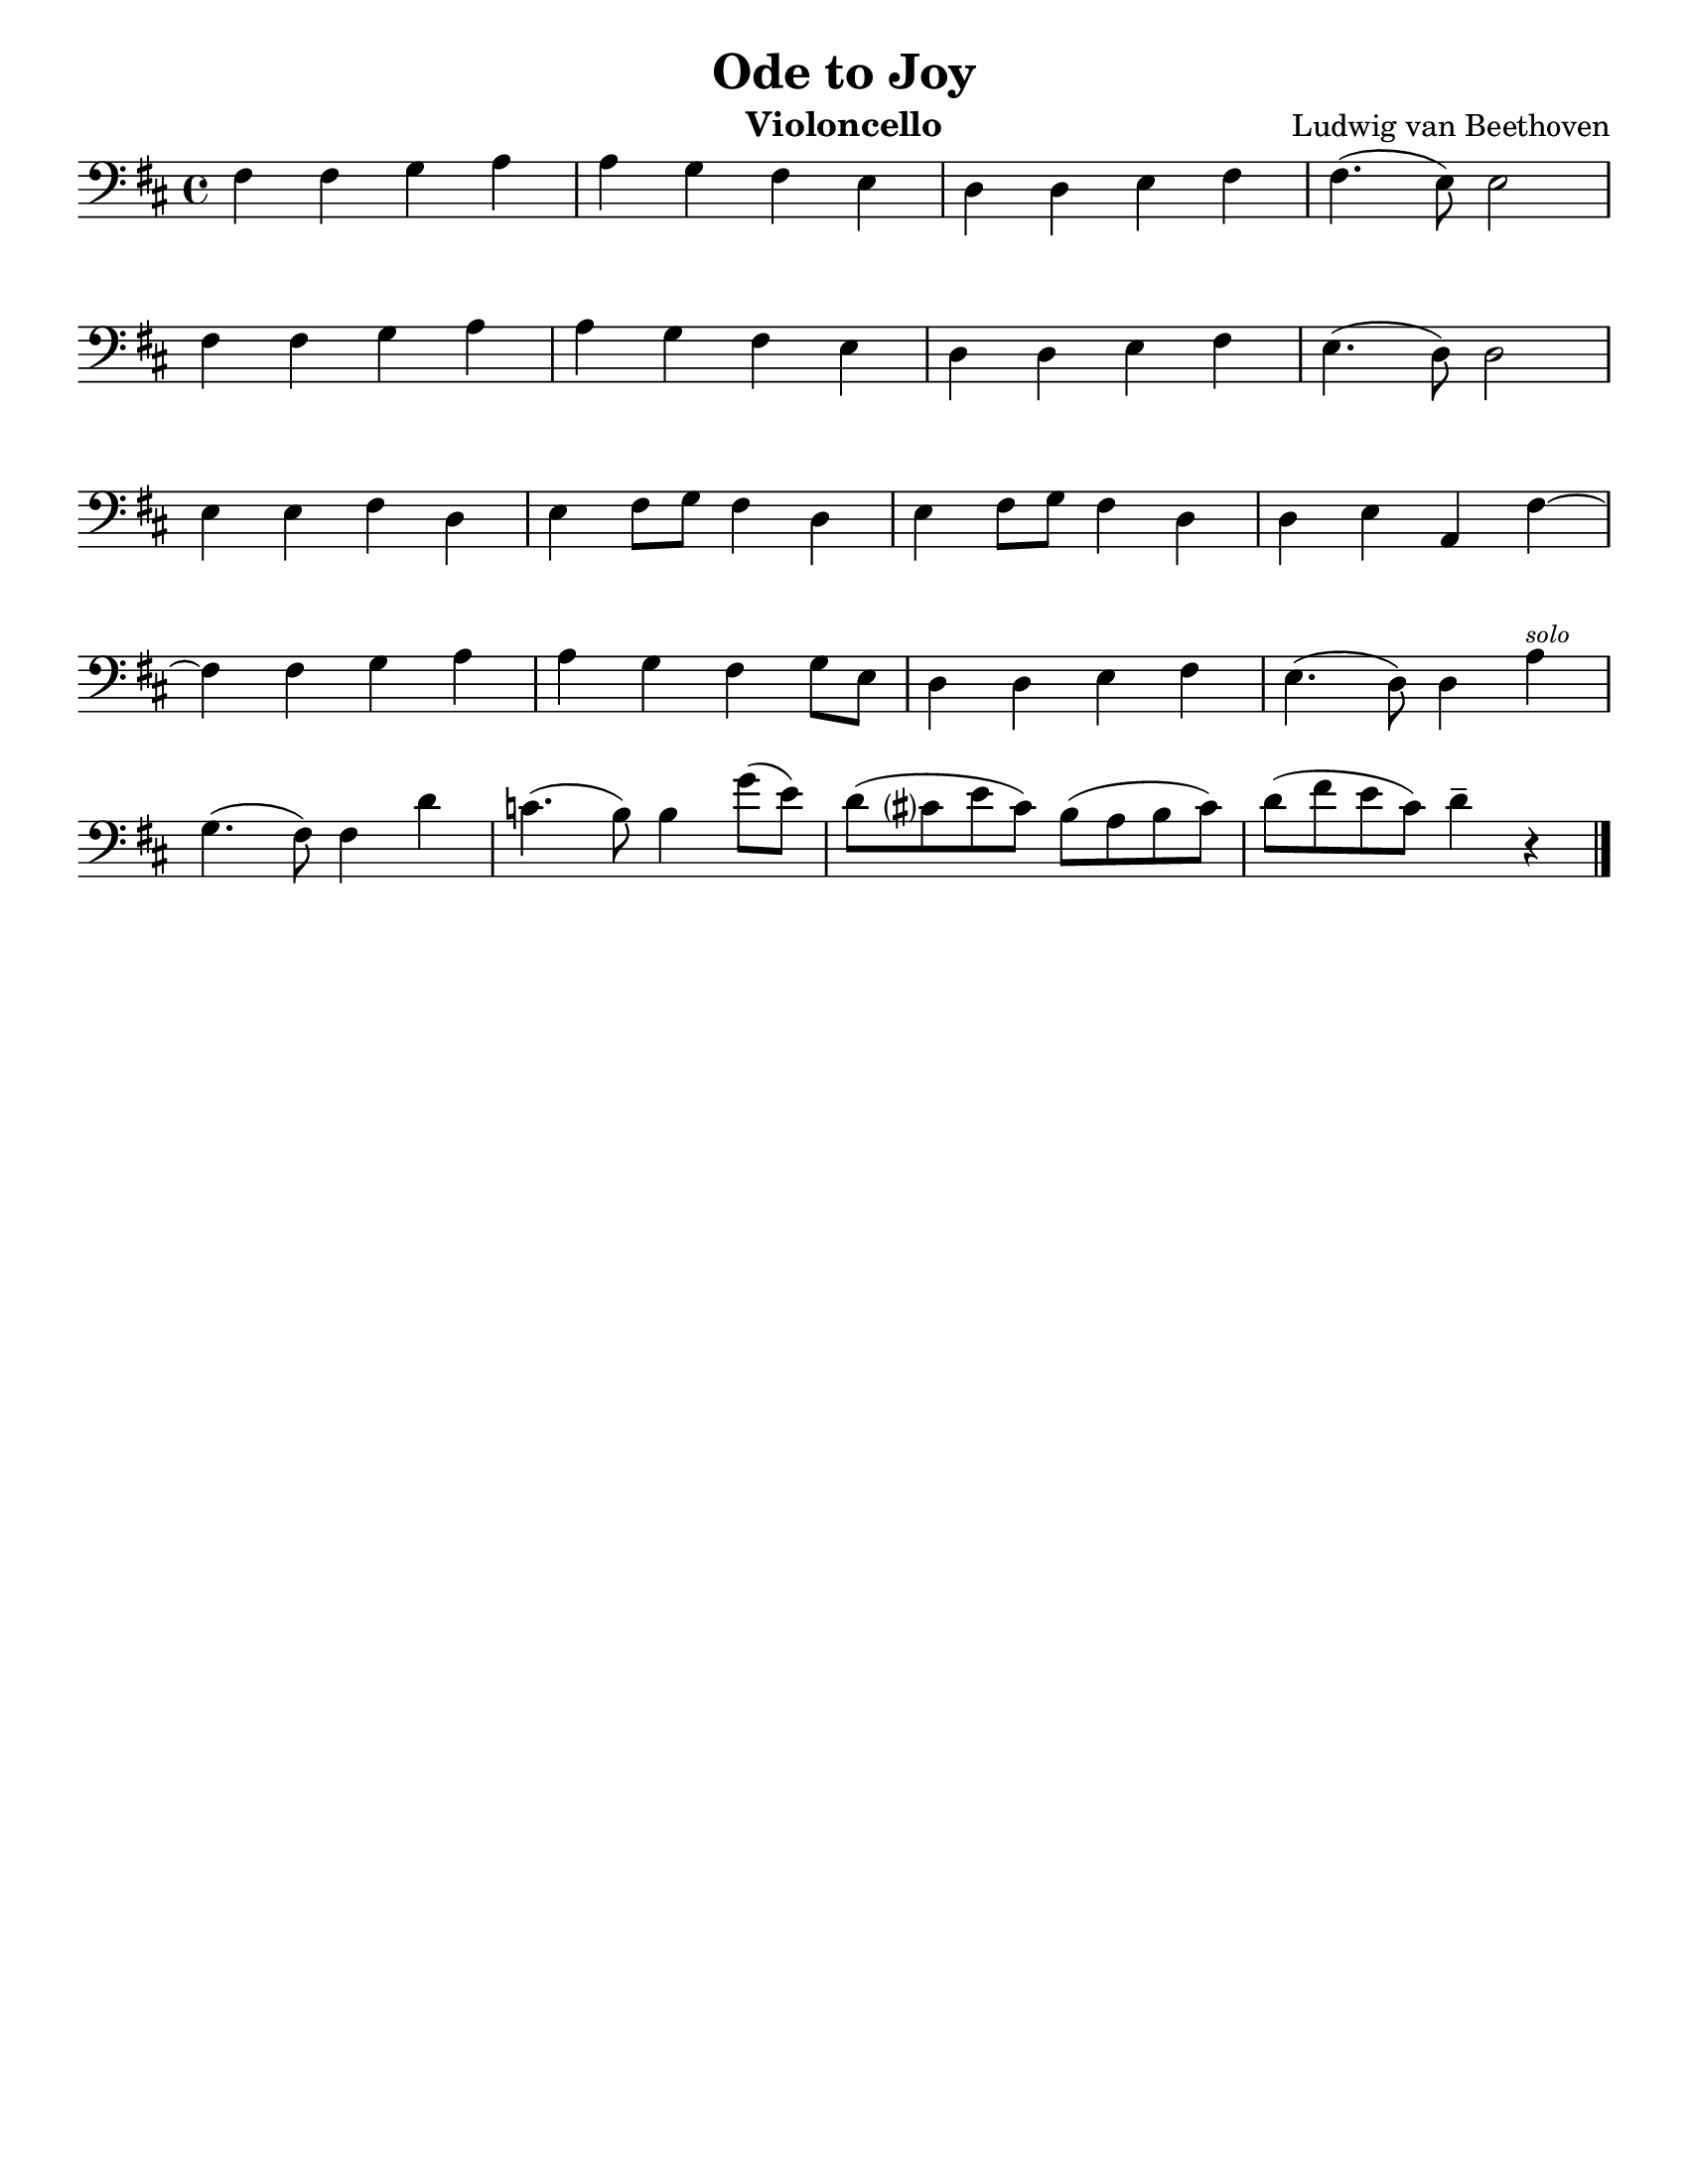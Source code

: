 \version "2.24.3"


\header {
  title = "Ode to Joy"
  composer = "Ludwig van Beethoven"
  instrument = "Violoncello"
  tagline = #f
}

\paper {
  #(set-paper-size "letter")
}

\book {
  \score {
    \layout {
      \context {
        \Score
        \omit BarNumber
      }
      top-margin = 0.0
      indent = 0.0
    }
    \relative {
      \set Score.rehearsalMarkFormatter = #format-mark-box-numbers
      \time 4/4
      \clef bass
      \key d \major
      | fis4 fis4 g4 a
      | a4 g fis e
      | d d e fis
      | fis4. (e8) e2 \break
      | fis4 fis g4 a
      | a4 g fis e
      | d4 d e fis
      | e4. (d8) d2 \break
      | e4 e fis d
      | e4 fis8 g fis4 d
      | e4 fis8 g fis4 d
      | d4 e a, fis'~ \break
      | fis4 fis g a
      | a4 g fis g8 e
      | d4 d e fis
      | e4. (d8) d4 a'^\markup { \tiny \italic "solo" } \break
      | g4. (fis8) fis4 d'
      | c4. (b8) b4 g'8 (e)
      | d8 (cis? e cis) b (a b cis)
      | d8 (fis e cis) d4\tenuto r \fine
    }
  }
}

